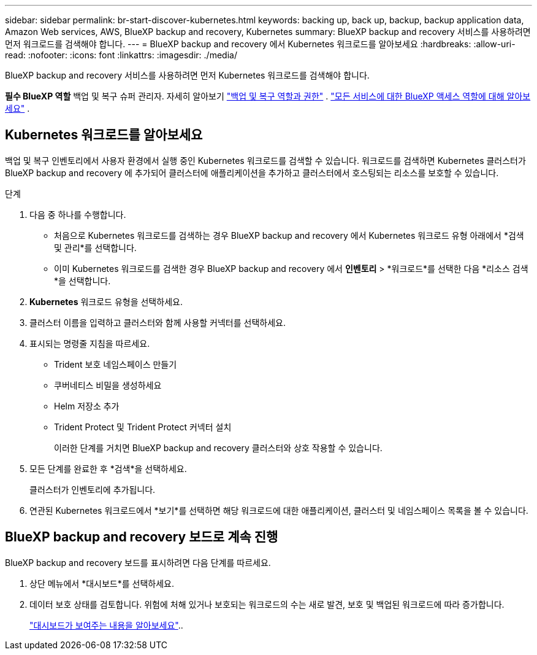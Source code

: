 ---
sidebar: sidebar 
permalink: br-start-discover-kubernetes.html 
keywords: backing up, back up, backup, backup application data, Amazon Web services, AWS, BlueXP backup and recovery, Kubernetes 
summary: BlueXP backup and recovery 서비스를 사용하려면 먼저 워크로드를 검색해야 합니다. 
---
= BlueXP backup and recovery 에서 Kubernetes 워크로드를 알아보세요
:hardbreaks:
:allow-uri-read: 
:nofooter: 
:icons: font
:linkattrs: 
:imagesdir: ./media/


[role="lead"]
BlueXP backup and recovery 서비스를 사용하려면 먼저 Kubernetes 워크로드를 검색해야 합니다.

*필수 BlueXP 역할* 백업 및 복구 슈퍼 관리자. 자세히 알아보기 link:reference-roles.html["백업 및 복구 역할과 권한"] .  https://docs.netapp.com/us-en/bluexp-setup-admin/reference-iam-predefined-roles.html["모든 서비스에 대한 BlueXP 액세스 역할에 대해 알아보세요"^] .



== Kubernetes 워크로드를 알아보세요

백업 및 복구 인벤토리에서 사용자 환경에서 실행 중인 Kubernetes 워크로드를 검색할 수 있습니다. 워크로드를 검색하면 Kubernetes 클러스터가 BlueXP backup and recovery 에 추가되어 클러스터에 애플리케이션을 추가하고 클러스터에서 호스팅되는 리소스를 보호할 수 있습니다.

.단계
. 다음 중 하나를 수행합니다.
+
** 처음으로 Kubernetes 워크로드를 검색하는 경우 BlueXP backup and recovery 에서 Kubernetes 워크로드 유형 아래에서 *검색 및 관리*를 선택합니다.
** 이미 Kubernetes 워크로드를 검색한 경우 BlueXP backup and recovery 에서 *인벤토리* > *워크로드*를 선택한 다음 *리소스 검색*을 선택합니다.


. *Kubernetes* 워크로드 유형을 선택하세요.
. 클러스터 이름을 입력하고 클러스터와 함께 사용할 커넥터를 선택하세요.
. 표시되는 명령줄 지침을 따르세요.
+
** Trident 보호 네임스페이스 만들기
** 쿠버네티스 비밀을 생성하세요
** Helm 저장소 추가
** Trident Protect 및 Trident Protect 커넥터 설치
+
이러한 단계를 거치면 BlueXP backup and recovery 클러스터와 상호 작용할 수 있습니다.



. 모든 단계를 완료한 후 *검색*을 선택하세요.
+
클러스터가 인벤토리에 추가됩니다.

. 연관된 Kubernetes 워크로드에서 *보기*를 선택하면 해당 워크로드에 대한 애플리케이션, 클러스터 및 네임스페이스 목록을 볼 수 있습니다.




== BlueXP backup and recovery 보드로 계속 진행

BlueXP backup and recovery 보드를 표시하려면 다음 단계를 따르세요.

. 상단 메뉴에서 *대시보드*를 선택하세요.
. 데이터 보호 상태를 검토합니다. 위험에 처해 있거나 보호되는 워크로드의 수는 새로 발견, 보호 및 백업된 워크로드에 따라 증가합니다.
+
link:br-use-dashboard.html["대시보드가 보여주는 내용을 알아보세요"]..


